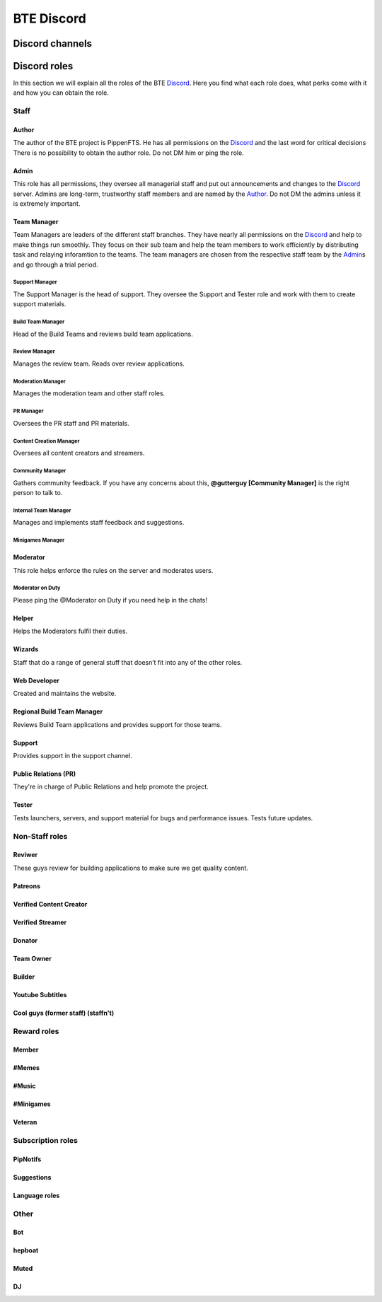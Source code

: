 BTE Discord
===========

Discord channels
----------------



Discord roles
-------------
In this section we will explain all the roles of the BTE Discord_. Here you find what each role does, what perks come with it and how you can obtain the role.

Staff
~~~~~

Author
++++++

The author of the BTE project is PippenFTS.
He has all permissions on the Discord_ and the last word for critical decisions
There is no possibility to obtain the author role.
Do not DM him or ping the role.

Admin
+++++

This role has all permissions, they oversee all managerial staff and put out announcements and changes to the Discord_ server.
Admins are long-term, trustworthy staff members and are named by the Author_.
Do not DM the admins unless it is extremely important.

Team Manager
++++++++++++

Team Managers are leaders of the different staff branches. They have nearly all permissions on the Discord_ and help to make things run smoothly. They focus on their  sub team and help the team members to work efficiently by distributing task and relaying inforamtion to the teams.
The team managers are chosen from the respective staff team by the Admin_\ s and go through a trial period.

Support Manager
###############

The Support Manager is the head of support. They oversee the Support and Tester role and work with them to create support materials.

Build Team Manager
##################

Head of the Build Teams and reviews build team applications.

Review Manager
##############

Manages the review team. Reads over review applications.

Moderation Manager
##################

Manages the moderation team and other staff roles.

PR Manager
##########

Oversees the PR staff and PR materials.

Content Creation Manager
########################

Oversees all content creators and streamers.

Community Manager
#################

Gathers community feedback. If you have any concerns about this, **@gutterguy [Community Manager]** is the right person to talk to.

Internal Team Manager
#####################

Manages and implements staff feedback and suggestions.

Minigames Manager
#################

Moderator
+++++++++

This role helps enforce the rules on the server and moderates users. 

Moderator on Duty
#################

Please ping the @Moderator on Duty if you need help in the chats!

Helper
++++++

Helps the Moderators fulfil their duties.

Wizards
+++++++

Staff that do a range of general stuff that doesn’t fit into any of the other roles.

Web Developer
+++++++++++++

Created and maintains the website.

Regional Build Team Manager
+++++++++++++++++++++++++++

Reviews Build Team applications and provides support for those teams.

Support
+++++++

Provides support in the support channel.

Public Relations (PR)
++++++++++++++++++++

They're in charge of Public Relations and help promote the project.

Tester
++++++

Tests launchers, servers, and support material for bugs and performance issues. Tests future updates.

Non-Staff roles
~~~~~~~~~~~~~~~

Reviwer
+++++++

These guys review for building applications to make sure we get quality content.

Patreons
++++++++

Verified Content Creator
+++++++++++++++++++++++

Verified Streamer
++++++++++++++++

Donator
+++++++

Team Owner
+++++++++

Builder
+++++++

Youtube Subtitles
+++++++++++++++++

Cool guys (former staff) (staffn't)
+++++++++++++++++++++++++++++++++++

Reward roles
~~~~~~~~~~~~

Member
++++++

#Memes
++++++

#Music
++++++

#Minigames
++++++++++

Veteran
+++++++

Subscription roles
~~~~~~~~~~~~~~~~~~

PipNotifs
+++++++++

Suggestions
+++++++++++

Language roles
++++++++++++++

Other
~~~~~

Bot
+++

hepboat
+++++++

Muted
+++++

DJ
+++


.. _Discord: https://discord.gg/buildtheearth